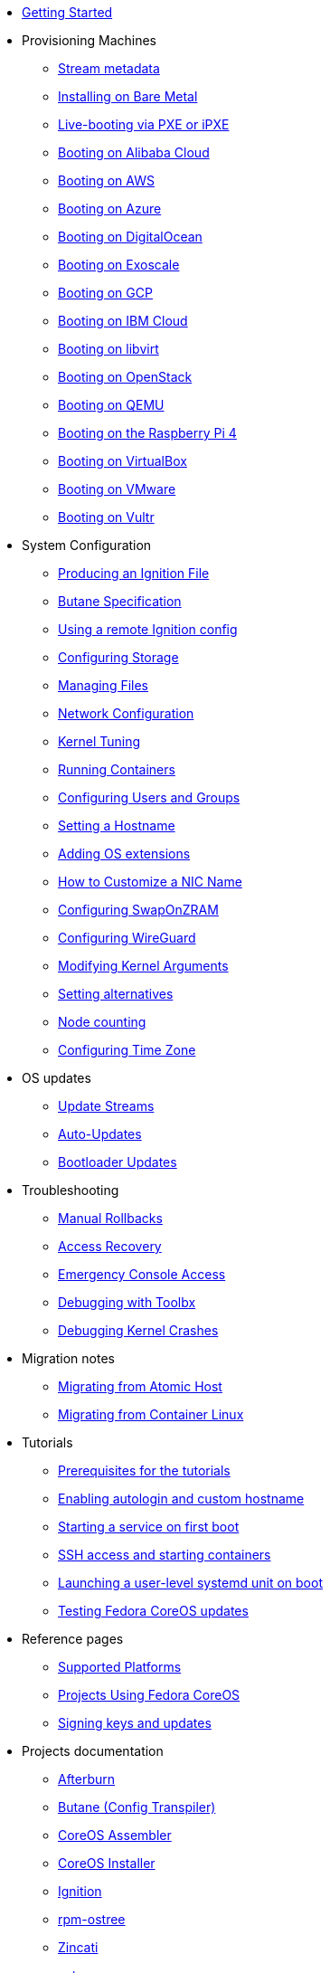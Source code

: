 * xref:getting-started.adoc[Getting Started]
* Provisioning Machines
** xref:stream-metadata.adoc[Stream metadata]
** xref:bare-metal.adoc[Installing on Bare Metal]
** xref:live-booting-ipxe.adoc[Live-booting via PXE or iPXE]
** xref:provisioning-aliyun.adoc[Booting on Alibaba Cloud]
** xref:provisioning-aws.adoc[Booting on AWS]
** xref:provisioning-azure.adoc[Booting on Azure]
** xref:provisioning-digitalocean.adoc[Booting on DigitalOcean]
** xref:provisioning-exoscale.adoc[Booting on Exoscale]
** xref:provisioning-gcp.adoc[Booting on GCP]
** xref:provisioning-ibmcloud.adoc[Booting on IBM Cloud]
** xref:provisioning-libvirt.adoc[Booting on libvirt]
** xref:provisioning-openstack.adoc[Booting on OpenStack]
** xref:provisioning-qemu.adoc[Booting on QEMU]
** xref:provisioning-raspberry-pi4.adoc[Booting on the Raspberry Pi 4]
** xref:provisioning-virtualbox.adoc[Booting on VirtualBox]
** xref:provisioning-vmware.adoc[Booting on VMware]
** xref:provisioning-vultr.adoc[Booting on Vultr]
* System Configuration
** xref:producing-ign.adoc[Producing an Ignition File]
** link:https://coreos.github.io/butane/specs/[Butane Specification]
** xref:remote-ign.adoc[Using a remote Ignition config]
** xref:storage.adoc[Configuring Storage]
** xref:managing-files.adoc[Managing Files]
** xref:sysconfig-network-configuration.adoc[Network Configuration]
** xref:sysctl.adoc[Kernel Tuning]
** xref:running-containers.adoc[Running Containers]
** xref:authentication.adoc[Configuring Users and Groups]
** xref:hostname.adoc[Setting a Hostname]
** xref:os-extensions.adoc[Adding OS extensions]
** xref:customize-nic.adoc[How to Customize a NIC Name]
** xref:sysconfig-configure-swaponzram.adoc[Configuring SwapOnZRAM]
** xref:sysconfig-configure-wireguard.adoc[Configuring WireGuard]
** xref:kernel-args.adoc[Modifying Kernel Arguments]
** xref:alternatives.adoc[Setting alternatives]
** xref:counting.adoc[Node counting]
** xref:time-zone.adoc[Configuring Time Zone]
* OS updates
** xref:update-streams.adoc[Update Streams]
** xref:auto-updates.adoc[Auto-Updates]
** xref:bootloader-updates.adoc[Bootloader Updates]
* Troubleshooting
** xref:manual-rollbacks.adoc[Manual Rollbacks]
** xref:access-recovery.adoc[Access Recovery]
** xref:emergency-shell.adoc[Emergency Console Access]
** xref:debugging-with-toolbox.adoc[Debugging with Toolbx]
** xref:debugging-kernel-crashes.adoc[Debugging Kernel Crashes]
* Migration notes
** xref:migrate-ah.adoc[Migrating from Atomic Host]
** xref:migrate-cl.adoc[Migrating from Container Linux]
* Tutorials
** xref:tutorial-setup.adoc[Prerequisites for the tutorials]
** xref:tutorial-autologin.adoc[Enabling autologin and custom hostname]
** xref:tutorial-services.adoc[Starting a service on first boot]
** xref:tutorial-containers.adoc[SSH access and starting containers]
** xref:tutorial-user-systemd-unit-on-boot.adoc[Launching a user-level systemd unit on boot]
** xref:tutorial-updates.adoc[Testing Fedora CoreOS updates]
* Reference pages
** xref:platforms.adoc[Supported Platforms]
** xref:fcos-projects.adoc[Projects Using Fedora CoreOS]
** xref:update-barrier-signing-keys.adoc[Signing keys and updates]
* Projects documentation
** https://coreos.github.io/afterburn/[Afterburn]
** https://coreos.github.io/butane/[Butane (Config Transpiler)]
** https://coreos.github.io/coreos-assembler/[CoreOS Assembler]
** https://coreos.github.io/coreos-installer/[CoreOS Installer]
** https://coreos.github.io/ignition/[Ignition]
** https://coreos.github.io/rpm-ostree/[rpm-ostree]
** https://coreos.github.io/zincati/[Zincati]
** https://ostreedev.github.io/ostree/[ostree]
* xref:faq.adoc[FAQ]
